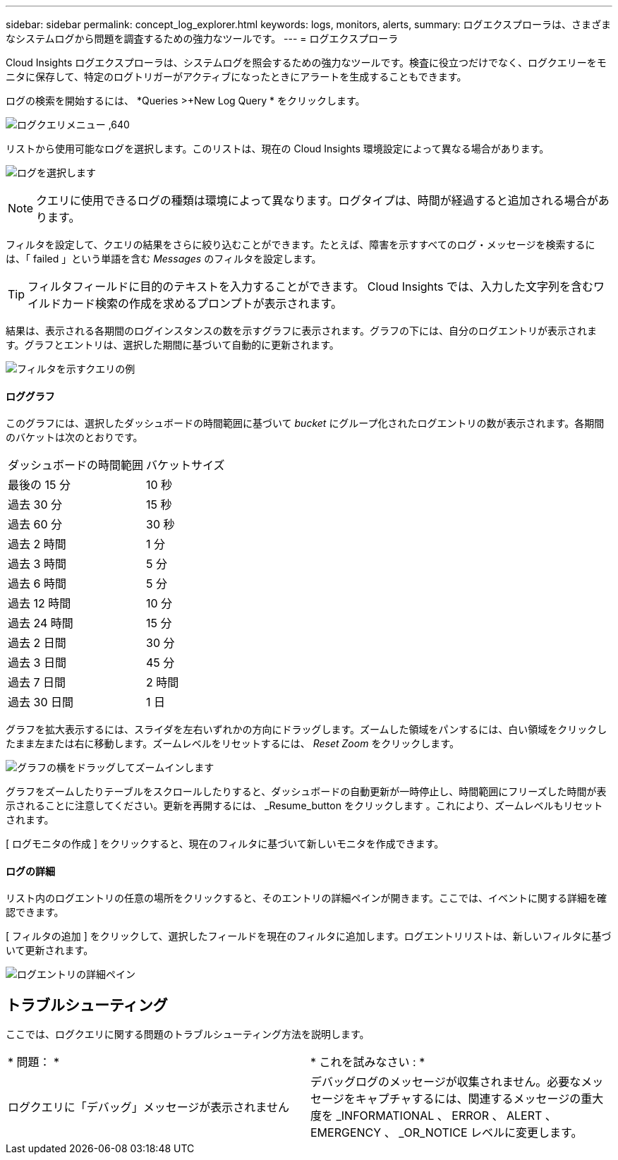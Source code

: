 ---
sidebar: sidebar 
permalink: concept_log_explorer.html 
keywords: logs, monitors, alerts, 
summary: ログエクスプローラは、さまざまなシステムログから問題を調査するための強力なツールです。 
---
= ログエクスプローラ


[role="lead"]
Cloud Insights ログエクスプローラは、システムログを照会するための強力なツールです。検査に役立つだけでなく、ログクエリーをモニタに保存して、特定のログトリガーがアクティブになったときにアラートを生成することもできます。

ログの検索を開始するには、 *Queries >+New Log Query * をクリックします。

image:LogExplorerMenu.png["ログクエリメニュー ,640"]

リストから使用可能なログを選択します。このリストは、現在の Cloud Insights 環境設定によって異なる場合があります。

image:LogExplorer_ChooseLog.png["ログを選択します"]


NOTE: クエリに使用できるログの種類は環境によって異なります。ログタイプは、時間が経過すると追加される場合があります。

フィルタを設定して、クエリの結果をさらに絞り込むことができます。たとえば、障害を示すすべてのログ・メッセージを検索するには、「 failed 」という単語を含む _Messages_ のフィルタを設定します。


TIP: フィルタフィールドに目的のテキストを入力することができます。 Cloud Insights では、入力した文字列を含むワイルドカード検索の作成を求めるプロンプトが表示されます。

結果は、表示される各期間のログインスタンスの数を示すグラフに表示されます。グラフの下には、自分のログエントリが表示されます。グラフとエントリは、選択した期間に基づいて自動的に更新されます。

image:LogExplorer_QueryForFailed.png["フィルタを示すクエリの例"]



==== ロググラフ

このグラフには、選択したダッシュボードの時間範囲に基づいて _bucket_ にグループ化されたログエントリの数が表示されます。各期間のバケットは次のとおりです。

|===


| ダッシュボードの時間範囲 | バケットサイズ 


| 最後の 15 分 | 10 秒 


| 過去 30 分 | 15 秒 


| 過去 60 分 | 30 秒 


| 過去 2 時間 | 1 分 


| 過去 3 時間 | 5 分 


| 過去 6 時間 | 5 分 


| 過去 12 時間 | 10 分 


| 過去 24 時間 | 15 分 


| 過去 2 日間 | 30 分 


| 過去 3 日間 | 45 分 


| 過去 7 日間 | 2 時間 


| 過去 30 日間 | 1 日 
|===
グラフを拡大表示するには、スライダを左右いずれかの方向にドラッグします。ズームした領域をパンするには、白い領域をクリックしたまま左または右に移動します。ズームレベルをリセットするには、 _Reset Zoom_ をクリックします。

image:LogExplorer_Zoom_2.png["グラフの横をドラッグしてズームインします"]

グラフをズームしたりテーブルをスクロールしたりすると、ダッシュボードの自動更新が一時停止し、時間範囲にフリーズした時間が表示されることに注意してください。更新を再開するには、 _Resume_button をクリックします image:ResumeButton.png[""]。これにより、ズームレベルもリセットされます。

[ ログモニタの作成 ] をクリックすると、現在のフィルタに基づいて新しいモニタを作成できます。



==== ログの詳細

リスト内のログエントリの任意の場所をクリックすると、そのエントリの詳細ペインが開きます。ここでは、イベントに関する詳細を確認できます。

[ フィルタの追加 ] をクリックして、選択したフィールドを現在のフィルタに追加します。ログエントリリストは、新しいフィルタに基づいて更新されます。

image:LogExplorer_DetailPane.png["ログエントリの詳細ペイン"]



== トラブルシューティング

ここでは、ログクエリに関する問題のトラブルシューティング方法を説明します。

|===


| * 問題： * | * これを試みなさい : * 


| ログクエリに「デバッグ」メッセージが表示されません | デバッグログのメッセージが収集されません。必要なメッセージをキャプチャするには、関連するメッセージの重大度を _INFORMATIONAL 、 ERROR 、 ALERT 、 EMERGENCY 、 _OR_NOTICE レベルに変更します。 
|===